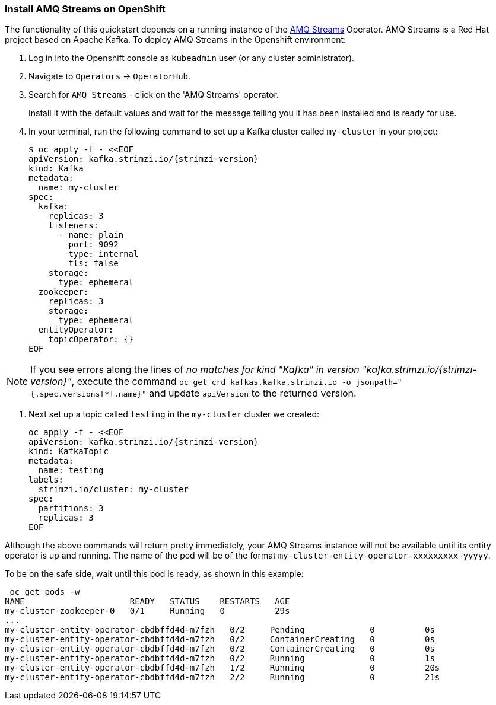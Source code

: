 === Install AMQ Streams on OpenShift

The functionality of this quickstart depends on a running instance of the
https://access.redhat.com/products/red-hat-amq#streams[AMQ Streams] Operator. AMQ Streams is a Red Hat project based on Apache Kafka. To deploy AMQ Streams in the Openshift environment:

. Log in into the Openshift console as `kubeadmin` user (or any cluster administrator).
. Navigate to `Operators` -> `OperatorHub`.
. Search for `AMQ Streams` - click on the 'AMQ Streams' operator.
+
Install it with the default values and wait for the message telling you it has been installed and is ready for use.
. In your terminal, run the following command to set up a Kafka cluster called `my-cluster` in your project:
+
[options="nowrap",subs="+attributes"]
----
$ oc apply -f - <<EOF
apiVersion: kafka.strimzi.io/{strimzi-version}
kind: Kafka
metadata:
  name: my-cluster
spec:
  kafka:
    replicas: 3
    listeners:
      - name: plain
        port: 9092
        type: internal
        tls: false
    storage:
      type: ephemeral
  zookeeper:
    replicas: 3
    storage:
      type: ephemeral
  entityOperator:
    topicOperator: {}
EOF
----

NOTE: If you see errors along the lines of _no matches for kind "Kafka" in version "kafka.strimzi.io/{strimzi-version}"_, execute the command `oc get crd kafkas.kafka.strimzi.io -o jsonpath="{.spec.versions[*].name}"` and update `apiVersion` to the returned version.


. Next set up a topic called `testing` in the `my-cluster` cluster we created:
+
[options="nowrap",subs="+attributes"]
----
oc apply -f - <<EOF
apiVersion: kafka.strimzi.io/{strimzi-version}
kind: KafkaTopic
metadata:
  name: testing
labels:
  strimzi.io/cluster: my-cluster
spec:
  partitions: 3
  replicas: 3
EOF
----

Although the above commands will return pretty immediately, your AMQ Streams instance will not be available until its entity operator is up and running. The name of the pod will be of the format `my-cluster-entity-operator-xxxxxxxxx-yyyyy`.

To be on the safe side, wait until this pod is ready, as shown in this example:
[options="nowrap",subs="+attributes"]
----
 oc get pods -w
NAME                     READY   STATUS    RESTARTS   AGE
my-cluster-zookeeper-0   0/1     Running   0          29s
...
my-cluster-entity-operator-cbdbffd4d-m7fzh   0/2     Pending             0          0s
my-cluster-entity-operator-cbdbffd4d-m7fzh   0/2     ContainerCreating   0          0s
my-cluster-entity-operator-cbdbffd4d-m7fzh   0/2     ContainerCreating   0          0s
my-cluster-entity-operator-cbdbffd4d-m7fzh   0/2     Running             0          1s
my-cluster-entity-operator-cbdbffd4d-m7fzh   1/2     Running             0          20s
my-cluster-entity-operator-cbdbffd4d-m7fzh   2/2     Running             0          21s
----